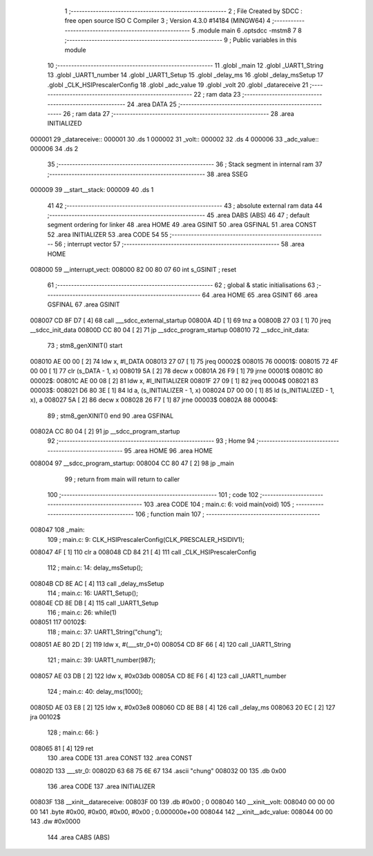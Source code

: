                                       1 ;--------------------------------------------------------
                                      2 ; File Created by SDCC : free open source ISO C Compiler 
                                      3 ; Version 4.3.0 #14184 (MINGW64)
                                      4 ;--------------------------------------------------------
                                      5 	.module main
                                      6 	.optsdcc -mstm8
                                      7 	
                                      8 ;--------------------------------------------------------
                                      9 ; Public variables in this module
                                     10 ;--------------------------------------------------------
                                     11 	.globl _main
                                     12 	.globl _UART1_String
                                     13 	.globl _UART1_number
                                     14 	.globl _UART1_Setup
                                     15 	.globl _delay_ms
                                     16 	.globl _delay_msSetup
                                     17 	.globl _CLK_HSIPrescalerConfig
                                     18 	.globl _adc_value
                                     19 	.globl _volt
                                     20 	.globl _datareceive
                                     21 ;--------------------------------------------------------
                                     22 ; ram data
                                     23 ;--------------------------------------------------------
                                     24 	.area DATA
                                     25 ;--------------------------------------------------------
                                     26 ; ram data
                                     27 ;--------------------------------------------------------
                                     28 	.area INITIALIZED
      000001                         29 _datareceive::
      000001                         30 	.ds 1
      000002                         31 _volt::
      000002                         32 	.ds 4
      000006                         33 _adc_value::
      000006                         34 	.ds 2
                                     35 ;--------------------------------------------------------
                                     36 ; Stack segment in internal ram
                                     37 ;--------------------------------------------------------
                                     38 	.area SSEG
      000009                         39 __start__stack:
      000009                         40 	.ds	1
                                     41 
                                     42 ;--------------------------------------------------------
                                     43 ; absolute external ram data
                                     44 ;--------------------------------------------------------
                                     45 	.area DABS (ABS)
                                     46 
                                     47 ; default segment ordering for linker
                                     48 	.area HOME
                                     49 	.area GSINIT
                                     50 	.area GSFINAL
                                     51 	.area CONST
                                     52 	.area INITIALIZER
                                     53 	.area CODE
                                     54 
                                     55 ;--------------------------------------------------------
                                     56 ; interrupt vector
                                     57 ;--------------------------------------------------------
                                     58 	.area HOME
      008000                         59 __interrupt_vect:
      008000 82 00 80 07             60 	int s_GSINIT ; reset
                                     61 ;--------------------------------------------------------
                                     62 ; global & static initialisations
                                     63 ;--------------------------------------------------------
                                     64 	.area HOME
                                     65 	.area GSINIT
                                     66 	.area GSFINAL
                                     67 	.area GSINIT
      008007 CD 8F D7         [ 4]   68 	call	___sdcc_external_startup
      00800A 4D               [ 1]   69 	tnz	a
      00800B 27 03            [ 1]   70 	jreq	__sdcc_init_data
      00800D CC 80 04         [ 2]   71 	jp	__sdcc_program_startup
      008010                         72 __sdcc_init_data:
                                     73 ; stm8_genXINIT() start
      008010 AE 00 00         [ 2]   74 	ldw x, #l_DATA
      008013 27 07            [ 1]   75 	jreq	00002$
      008015                         76 00001$:
      008015 72 4F 00 00      [ 1]   77 	clr (s_DATA - 1, x)
      008019 5A               [ 2]   78 	decw x
      00801A 26 F9            [ 1]   79 	jrne	00001$
      00801C                         80 00002$:
      00801C AE 00 08         [ 2]   81 	ldw	x, #l_INITIALIZER
      00801F 27 09            [ 1]   82 	jreq	00004$
      008021                         83 00003$:
      008021 D6 80 3E         [ 1]   84 	ld	a, (s_INITIALIZER - 1, x)
      008024 D7 00 00         [ 1]   85 	ld	(s_INITIALIZED - 1, x), a
      008027 5A               [ 2]   86 	decw	x
      008028 26 F7            [ 1]   87 	jrne	00003$
      00802A                         88 00004$:
                                     89 ; stm8_genXINIT() end
                                     90 	.area GSFINAL
      00802A CC 80 04         [ 2]   91 	jp	__sdcc_program_startup
                                     92 ;--------------------------------------------------------
                                     93 ; Home
                                     94 ;--------------------------------------------------------
                                     95 	.area HOME
                                     96 	.area HOME
      008004                         97 __sdcc_program_startup:
      008004 CC 80 47         [ 2]   98 	jp	_main
                                     99 ;	return from main will return to caller
                                    100 ;--------------------------------------------------------
                                    101 ; code
                                    102 ;--------------------------------------------------------
                                    103 	.area CODE
                                    104 ;	main.c: 6: void main(void)
                                    105 ;	-----------------------------------------
                                    106 ;	 function main
                                    107 ;	-----------------------------------------
      008047                        108 _main:
                                    109 ;	main.c: 9: CLK_HSIPrescalerConfig(CLK_PRESCALER_HSIDIV1);
      008047 4F               [ 1]  110 	clr	a
      008048 CD 84 21         [ 4]  111 	call	_CLK_HSIPrescalerConfig
                                    112 ;	main.c: 14: delay_msSetup();
      00804B CD 8E AC         [ 4]  113 	call	_delay_msSetup
                                    114 ;	main.c: 16: UART1_Setup();
      00804E CD 8E DB         [ 4]  115 	call	_UART1_Setup
                                    116 ;	main.c: 26: while(1) 
      008051                        117 00102$:
                                    118 ;	main.c: 37: UART1_String("chung");
      008051 AE 80 2D         [ 2]  119 	ldw	x, #(___str_0+0)
      008054 CD 8F 66         [ 4]  120 	call	_UART1_String
                                    121 ;	main.c: 39: UART1_number(987);
      008057 AE 03 DB         [ 2]  122 	ldw	x, #0x03db
      00805A CD 8E F6         [ 4]  123 	call	_UART1_number
                                    124 ;	main.c: 40: delay_ms(1000);
      00805D AE 03 E8         [ 2]  125 	ldw	x, #0x03e8
      008060 CD 8E B8         [ 4]  126 	call	_delay_ms
      008063 20 EC            [ 2]  127 	jra	00102$
                                    128 ;	main.c: 66: }
      008065 81               [ 4]  129 	ret
                                    130 	.area CODE
                                    131 	.area CONST
                                    132 	.area CONST
      00802D                        133 ___str_0:
      00802D 63 68 75 6E 67         134 	.ascii "chung"
      008032 00                     135 	.db 0x00
                                    136 	.area CODE
                                    137 	.area INITIALIZER
      00803F                        138 __xinit__datareceive:
      00803F 00                     139 	.db #0x00	; 0
      008040                        140 __xinit__volt:
      008040 00 00 00 00            141 	.byte #0x00, #0x00, #0x00, #0x00	;  0.000000e+00
      008044                        142 __xinit__adc_value:
      008044 00 00                  143 	.dw #0x0000
                                    144 	.area CABS (ABS)
